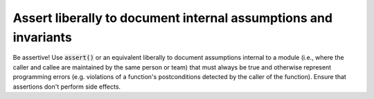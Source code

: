 .. highlight:: cpp

Assert liberally to document internal assumptions and invariants
----------------------------------------------------------------

Be assertive!  Use :code:`assert()` or an equivalent liberally to document
assumptions internal to a module (i.e., where the caller and callee
are maintained by the same person or team) that must always be true
and otherwise represent programming errors (e.g. violations of a
function's postconditions detected by the caller of the function).
Ensure that assertions don't perform side effects.
